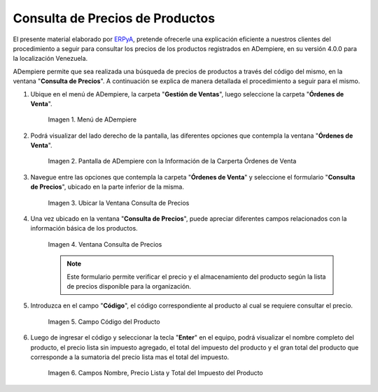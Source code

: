 .. _ERPyA: http://erpya.com
.. |Menú de ADempiere| image:: resources/menu-ordenes-venta.png
.. |Pantalla de ADempiere con la Información de la Carperta Órdenes de Venta| image:: resources/carpeta-ordenes-venta.png
.. |Ubicar la Ventana Consulta de Precios| image:: resources/ubicar-formulario.png
.. |Ventana Consulta de Precios| image:: resources/vent-consultar-precio.png
.. |Campo Código del Producto| image:: resources/campo-codigo-producto.png
.. |Campos Nombre, Precio Lista y Total del Impuesto del Producto| image:: resources/resultado-busqueda.png

.. _documento/consulta-precios-productos:

====================================
**Consulta de Precios de Productos**
====================================

El presente material elaborado por `ERPyA`_, pretende ofrecerle una explicación eficiente a nuestros clientes del procedimiento a seguir para consultar los precios de los productos registrados en ADempiere, en su versión 4.0.0 para la localización Venezuela.

ADempiere permite que sea realizada una búsqueda de precios de productos a través del código del mismo, en la ventana "**Consulta de Precios**". A continuación se explica de manera detallada el procedimiento a seguir para el mismo.

#. Ubique en el menú de ADempiere, la carpeta "**Gestión de Ventas**", luego seleccione la carpeta "**Órdenes de Venta**".

    |Menú de ADempiere|

    Imagen 1. Menú de ADempiere

#. Podrá visualizar del lado derecho de la pantalla, las diferentes opciones que contempla la ventana "**Órdenes de Venta**".

    |Pantalla de ADempiere con la Información de la Carperta Órdenes de Venta|

    Imagen 2. Pantalla de ADempiere con la Información de la Carperta Órdenes de Venta

#. Navegue entre las opciones que contempla la carpeta "**Órdenes de Venta**" y seleccione el formulario "**Consulta de Precios**", ubicado en la parte inferior de la misma.

    |Ubicar la Ventana Consulta de Precios|

    Imagen 3. Ubicar la Ventana Consulta de Precios

#. Una vez ubicado en la ventana "**Consulta de Precios**", puede apreciar diferentes campos relacionados con la información básica de los productos.

    |Ventana Consulta de Precios|

    Imagen 4. Ventana Consulta de Precios

    .. note::

        Este formulario permite verificar el precio y el almacenamiento del producto según la lista de precios disponible para la organización.

#. Introduzca en el campo "**Código**", el código correspondiente al producto al cual se requiere consultar el precio.

    |Campo Código del Producto|

    Imagen 5. Campo Código del Producto

#. Luego de ingresar el código y seleccionar la tecla "**Enter**" en el equipo, podrá visualizar el nombre completo del producto, el precio lista sin impuesto agregado, el total del impuesto del producto y el gran total del producto que corresponde a la sumatoria del precio lista mas el total del impuesto.

    |Campos Nombre, Precio Lista y Total del Impuesto del Producto|

    Imagen 6. Campos Nombre, Precio Lista y Total del Impuesto del Producto